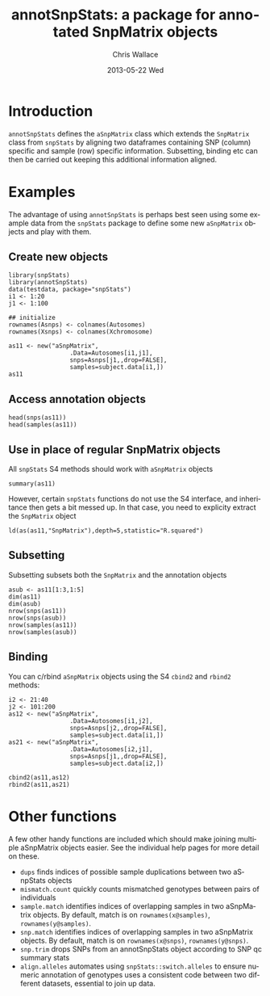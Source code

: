 #+TITLE:     annotSnpStats: a package for annotated SnpMatrix objects
#+AUTHOR:    Chris Wallace
#+EMAIL:     chris.wallace@cimr.cam.ac.uk
#+DATE:      2013-05-22 Wed
#+DESCRIPTION:
#+KEYWORDS:
#+LANGUAGE:  en
#+OPTIONS:   H:3 num:t toc:t \n:nil @:t ::t |:t ^:t -:t f:t *:t <:t
#+OPTIONS:   TeX:t LaTeX:t skip:nil d:(not LOGBOOK) todo:t pri:nil tags:t

#+EXPORT_SELECT_TAGS: export
#+EXPORT_EXCLUDE_TAGS: noexport
#+LINK_UP:
#+LINK_HOME:
#+XSLT:

#+latex_header: \usepackage{fullpage}
#+latex: %\VignetteIndexEntry{annotated SnpMatrix objects}

* Introduction

=annotSnpStats= defines the =aSnpMatrix= class which extends the
=SnpMatrix= class from =snpStats= by aligning two dataframes containing
SNP (column) specific and sample (row) specific information.
Subsetting, binding etc can then be carried out keeping this
additional information aligned.

* Examples

The advantage of using =annotSnpStats= is perhaps best seen using some
example data from the =snpStats= package to define some new
=aSnpMatrix= objects and play with them.

** Create new objects
#+begin_src R :ravel 
library(snpStats)
library(annotSnpStats)
data(testdata, package="snpStats")
i1 <- 1:20
j1 <- 1:100

## initialize
rownames(Asnps) <- colnames(Autosomes)
rownames(Xsnps) <- colnames(Xchromosome)

as11 <- new("aSnpMatrix",
                 .Data=Autosomes[i1,j1],
                 snps=Asnps[j1,,drop=FALSE],
                 samples=subject.data[i1,])
as11
#+end_src

** Access annotation objects

#+begin_src R :ravel 
head(snps(as11))
head(samples(as11))
#+end_src

** Use in place of regular SnpMatrix objects

All =snpStats= S4 methods should work with =aSnpMatrix= objects

#+begin_src R :ravel 
summary(as11)
#+end_src

However, certain =snpStats= functions do not use the S4 interface, and
inheritance then gets a bit messed up.  In that case, you need to
explicity extract the =SnpMatrix= object

#+begin_src R :ravel 
ld(as(as11,"SnpMatrix"),depth=5,statistic="R.squared")
#+end_src


** Subsetting

Subsetting subsets both the =SnpMatrix= and the annotation objects

#+begin_src R :ravel 
asub <- as11[1:3,1:5]
dim(as11)
dim(asub)
nrow(snps(as11))
nrow(snps(asub))
nrow(samples(as11))
nrow(samples(asub))
#+end_src

** Binding
You can c/rbind =aSnpMatrix= objects using the S4 =cbind2= and
=rbind2= methods:

#+begin_src R :ravel 
i2 <- 21:40
j2 <- 101:200
as12 <- new("aSnpMatrix",
                 .Data=Autosomes[i1,j2],
                 snps=Asnps[j2,,drop=FALSE],
                 samples=subject.data[i1,])
as21 <- new("aSnpMatrix",
                 .Data=Autosomes[i2,j1],
                 snps=Asnps[j1,,drop=FALSE],
                 samples=subject.data[i2,])

cbind2(as11,as12)
rbind2(as11,as21)
#+end_src

* Other functions

A few other handy functions are included which should make joining
multiple aSnpMatrix objects easier. See the individual help
pages for more detail on these.

- =dups= finds indices of possible sample duplications between two
  aSnpStats objects
- =mismatch.count= quickly counts mismatched genotypes between pairs
  of individuals
- =sample.match= identifies indices of overlapping samples in two
  aSnpMatrix objects.  By default, match is on =rownames(x@samples)=,
  =rownames(y@samples)=.
- =snp.match= identifies indices of overlapping samples in two
  aSnpMatrix objects.  By default, match is on =rownames(x@snps)=,
  =rownames(y@snps)=.
- =snp.trim= drops SNPs from an annotSnpStats object according to SNP
  qc summary stats
- =align.alleles= automates using =snpStats::switch.alleles= to ensure
  numeric annotation of genotypes uses a consistent code between two
  different datasets, essential to join up data.
 
